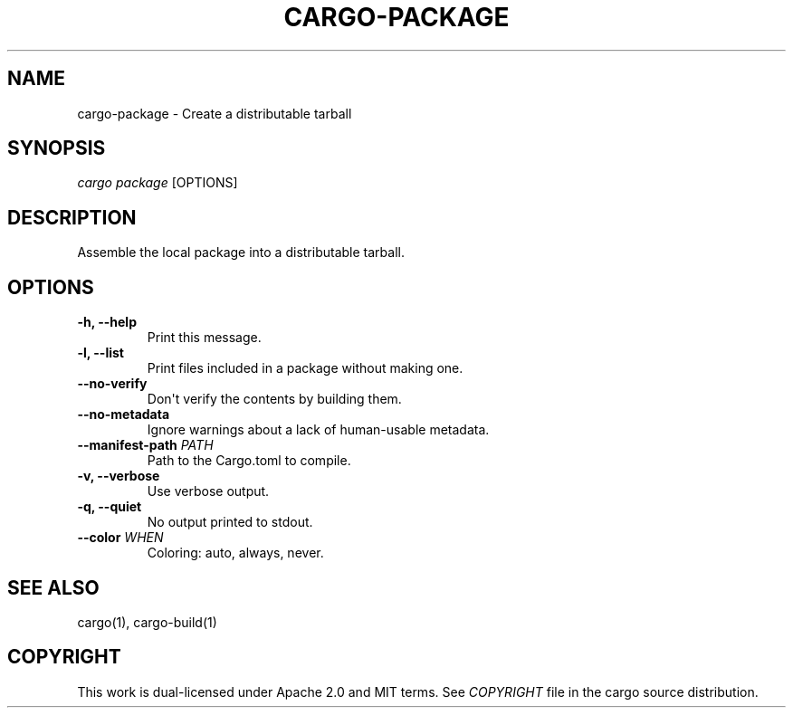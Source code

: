 .TH "CARGO\-PACKAGE" "1" "May 2016" "The Rust package manager" "Cargo Manual"
.hy
.SH NAME
.PP
cargo\-package \- Create a distributable tarball
.SH SYNOPSIS
.PP
\f[I]cargo package\f[] [OPTIONS]
.SH DESCRIPTION
.PP
Assemble the local package into a distributable tarball.
.SH OPTIONS
.TP
.B \-h, \-\-help
Print this message.
.RS
.RE
.TP
.B \-l, \-\-list
Print files included in a package without making one.
.RS
.RE
.TP
.B \-\-no\-verify
Don\[aq]t verify the contents by building them.
.RS
.RE
.TP
.B \-\-no\-metadata
Ignore warnings about a lack of human\-usable metadata.
.RS
.RE
.TP
.B \-\-manifest\-path \f[I]PATH\f[]
Path to the Cargo.toml to compile.
.RS
.RE
.TP
.B \-v, \-\-verbose
Use verbose output.
.RS
.RE
.TP
.B \-q, \-\-quiet
No output printed to stdout.
.RS
.RE
.TP
.B \-\-color \f[I]WHEN\f[]
Coloring: auto, always, never.
.RS
.RE
.SH SEE ALSO
.PP
cargo(1), cargo\-build(1)
.SH COPYRIGHT
.PP
This work is dual\-licensed under Apache 2.0 and MIT terms.
See \f[I]COPYRIGHT\f[] file in the cargo source distribution.
